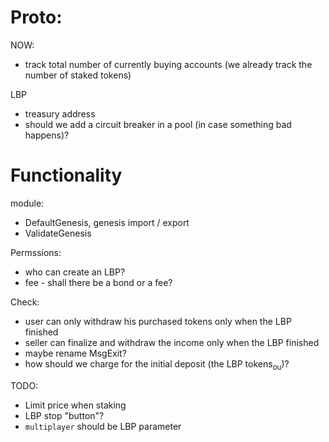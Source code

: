 * Proto:

NOW:
+ track total number of currently buying accounts (we already track the number of staked tokens)


LBP
+ treasury address
+ should we add a circuit breaker in a pool (in case something bad happens)?

* Functionality

module:
+ DefaultGenesis, genesis import / export
+ ValidateGenesis


Permssions:
+ who can create an LBP?
+ fee - shall there be a bond or a fee?


Check:
+ user can only withdraw his purchased tokens only when the LBP finished
+ seller can finalize and withdraw the income only when the LBP finished
+ maybe rename MsgExit?
+ how should we charge for the initial deposit (the LBP tokens_ou)?


TODO:
+ Limit price when staking
+ LBP stop "button"?
+ ~multiplayer~ should be LBP parameter
